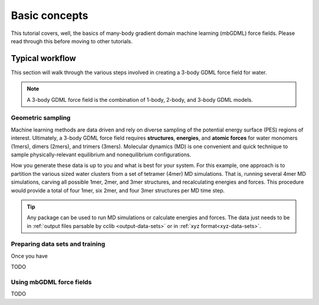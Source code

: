 Basic concepts
==============

This tutorial covers, well, the basics of many-body gradient domain machine
learning (mbGDML) force fields. Please read through this before moving to other
tutorials.

Typical workflow
----------------

This section will walk through the various steps involved in creating a 3-body 
GDML force field for water.

.. note::

    A 3-body GDML force field is the combination of 1-body, 2-body, and 3-body
    GDML models.

Geometric sampling
^^^^^^^^^^^^^^^^^^

Machine learning methods are data driven and rely on diverse sampling of the
potential energy surface (PES) regions of interest. Ultimately, a 3-body GDML
force field requires **structures**, **energies**, and **atomic forces** for
water monomers (1mers), dimers (2mers), and trimers (3mers).
Molecular dynamics (MD) is one convenient and quick technique to sample
physically-relevant equilibrium and nonequilibrium configurations.

.. Add information about different temperatures.

How you generate these data is up to you and what is best for your system.
For this example, one approach is to partition the various sized water clusters
from a set of tetramer (4mer) MD simulations. That is, running several 4mer MD
simulations, carving all possible 1mer, 2mer, and 3mer structures, and
recalculating energies and forces. This procedure would provide a total of four
1mer, six 2mer, and four 3mer structures per MD time step.


.. tip::

    Any package can be used to run MD simulations or calculate energies and
    forces. The data just needs to be in :ref:`output files parsable by cclib
    <output-data-sets>` or in :ref:`xyz format<xyz-data-sets>`.

Preparing data sets and training
^^^^^^^^^^^^^^^^^^^^^^^^^^^^^^^^

Once you have 

TODO

Using mbGDML force fields
^^^^^^^^^^^^^^^^^^^^^^^^^

TODO
